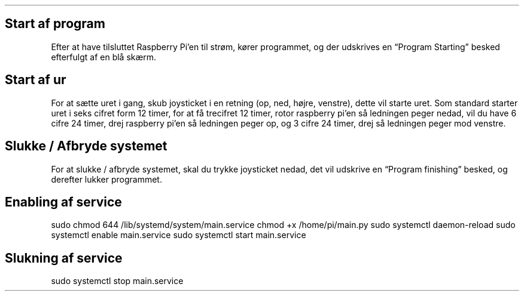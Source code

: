 .\" Automatically generated by Pandoc 2.9.2.1
.\"
.TH "" "" "" "" ""
.hy
.SH Start af program
.PP
Efter at have tilsluttet Raspberry Pi\[cq]en til str\[/o]m, k\[/o]rer
programmet, og der udskrives en \[lq]Program Starting\[rq] besked
efterfulgt af en bl\[oa] sk\[ae]rm.
.SH Start af ur
.PP
For at s\[ae]tte uret i gang, skub joysticket i en retning (op, ned,
h\[/o]jre, venstre), dette vil starte uret.
Som standard starter uret i seks cifret form 12 timer, for at f\[oa]
trecifret 12 timer, rotor raspberry pi\[cq]en s\[oa] ledningen peger
nedad, vil du have 6 cifre 24 timer, drej raspberry pi\[cq]en s\[oa]
ledningen peger op, og 3 cifre 24 timer, drej s\[oa] ledningen peger mod
venstre.
.SH Slukke / Afbryde systemet
.PP
For at slukke / afbryde systemet, skal du trykke joysticket nedad, det
vil udskrive en \[lq]Program finishing\[rq] besked, og derefter lukker
programmet.
.SH Enabling af service
.PP
sudo chmod 644 /lib/systemd/system/main.service chmod +x
/home/pi/main.py sudo systemctl daemon-reload sudo systemctl enable
main.service sudo systemctl start main.service
.SH Slukning af service
.PP
sudo systemctl stop main.service

